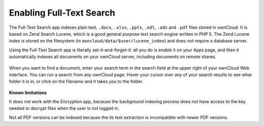 Enabling Full-Text Search
=========================
The Full-Text Search app indexes plain text, ``.docx``, ``.xlsx``, ``.pptx``, 
``.odt``, ``.ods`` and ``.pdf`` files stored in ownCloud. It is based on Zend 
Search Lucene, which is a good general purpose text 
search engine written in PHP 5. The Zend Lucene index is stored on the 
filesystem (in ``owncloud/data/$user/lucene_index``) and does not require a database server. 

Using the Full-Text Search app is literally set-it-and-forget-it: all you do is 
enable it on your Apps page, and then it automatically indexes all documents on 
your ownCloud server, including documents on remote shares.

.. figure:: ../images/lucene-search-enable.png

When you want to find a document, enter your search term in the search field at 
the upper right of your ownCloud Web interface. You can run a search from any 
ownCloud page. Hover your cursor over any of your search results to see what 
folder it is in, or click on the filename and it takes you to the folder.


.. figure:: ../images/lucene-search-user.png

**Known limitations**

It does not work with the Encryption app, because the background indexing 
process does not have access to the key needed to decrypt files when the user is 
not logged in.

Not all PDF versions can be indexed because the its text extraction is 
incompatible with newer PDF versions.
